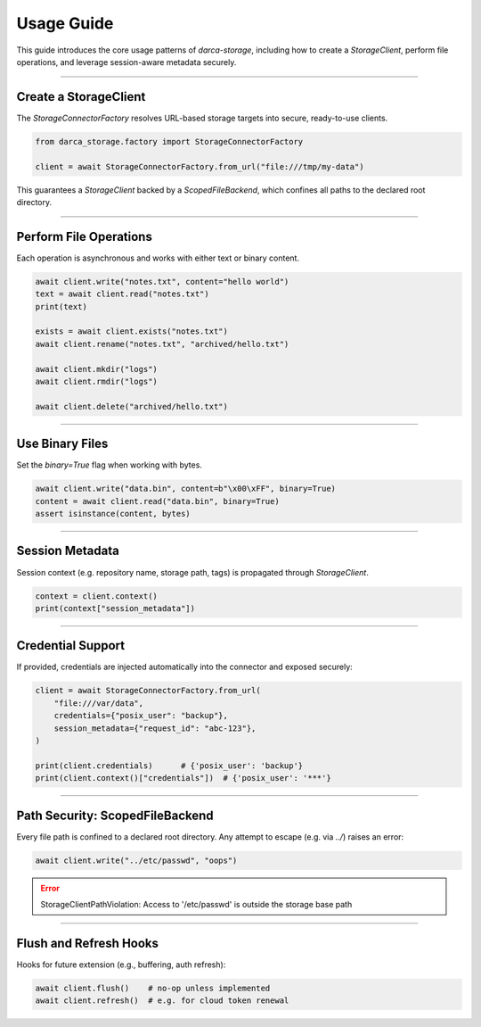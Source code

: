 Usage Guide
===========

This guide introduces the core usage patterns of `darca-storage`, including how to create
a `StorageClient`, perform file operations, and leverage session-aware metadata securely.

----

Create a StorageClient
-----------------------

The `StorageConnectorFactory` resolves URL-based storage targets into secure, ready-to-use clients.

.. code-block:: python

    from darca_storage.factory import StorageConnectorFactory

    client = await StorageConnectorFactory.from_url("file:///tmp/my-data")

This guarantees a `StorageClient` backed by a `ScopedFileBackend`, which confines all paths
to the declared root directory.

----

Perform File Operations
-----------------------

Each operation is asynchronous and works with either text or binary content.

.. code-block:: python

    await client.write("notes.txt", content="hello world")
    text = await client.read("notes.txt")
    print(text)

    exists = await client.exists("notes.txt")
    await client.rename("notes.txt", "archived/hello.txt")

    await client.mkdir("logs")
    await client.rmdir("logs")

    await client.delete("archived/hello.txt")

----

Use Binary Files
----------------

Set the `binary=True` flag when working with bytes.

.. code-block:: python

    await client.write("data.bin", content=b"\x00\xFF", binary=True)
    content = await client.read("data.bin", binary=True)
    assert isinstance(content, bytes)

----

Session Metadata
----------------

Session context (e.g. repository name, storage path, tags) is propagated through `StorageClient`.

.. code-block:: python

    context = client.context()
    print(context["session_metadata"])

----

Credential Support
------------------

If provided, credentials are injected automatically into the connector and exposed securely:

.. code-block:: python

    client = await StorageConnectorFactory.from_url(
        "file:///var/data",
        credentials={"posix_user": "backup"},
        session_metadata={"request_id": "abc-123"},
    )

    print(client.credentials)      # {'posix_user': 'backup'}
    print(client.context()["credentials"])  # {'posix_user': '***'}

----

Path Security: ScopedFileBackend
--------------------------------

Every file path is confined to a declared root directory. Any attempt to escape (e.g. via `../`) raises an error:

.. code-block:: python

    await client.write("../etc/passwd", "oops")

.. error::

    StorageClientPathViolation: Access to '/etc/passwd' is outside the storage base path

----

Flush and Refresh Hooks
-----------------------

Hooks for future extension (e.g., buffering, auth refresh):

.. code-block:: python

    await client.flush()    # no-op unless implemented
    await client.refresh()  # e.g. for cloud token renewal
